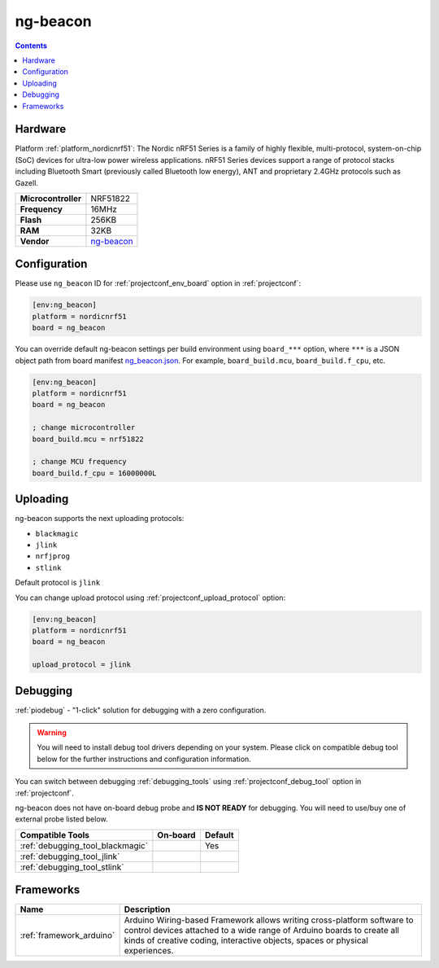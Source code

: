 ..  Copyright (c) 2014-present PlatformIO <contact@platformio.org>
    Licensed under the Apache License, Version 2.0 (the "License");
    you may not use this file except in compliance with the License.
    You may obtain a copy of the License at
       http://www.apache.org/licenses/LICENSE-2.0
    Unless required by applicable law or agreed to in writing, software
    distributed under the License is distributed on an "AS IS" BASIS,
    WITHOUT WARRANTIES OR CONDITIONS OF ANY KIND, either express or implied.
    See the License for the specific language governing permissions and
    limitations under the License.

.. _board_nordicnrf51_ng_beacon:

ng-beacon
=========

.. contents::

Hardware
--------

Platform :ref:`platform_nordicnrf51`: The Nordic nRF51 Series is a family of highly flexible, multi-protocol, system-on-chip (SoC) devices for ultra-low power wireless applications. nRF51 Series devices support a range of protocol stacks including Bluetooth Smart (previously called Bluetooth low energy), ANT and proprietary 2.4GHz protocols such as Gazell.

.. list-table::

  * - **Microcontroller**
    - NRF51822
  * - **Frequency**
    - 16MHz
  * - **Flash**
    - 256KB
  * - **RAM**
    - 32KB
  * - **Vendor**
    - `ng-beacon <https://github.com/urish/ng-beacon?utm_source=platformio&utm_medium=docs>`__


Configuration
-------------

Please use ``ng_beacon`` ID for :ref:`projectconf_env_board` option in :ref:`projectconf`:

.. code-block:: ini

  [env:ng_beacon]
  platform = nordicnrf51
  board = ng_beacon

You can override default ng-beacon settings per build environment using
``board_***`` option, where ``***`` is a JSON object path from
board manifest `ng_beacon.json <https://github.com/platformio/platform-nordicnrf51/blob/master/boards/ng_beacon.json>`_. For example,
``board_build.mcu``, ``board_build.f_cpu``, etc.

.. code-block:: ini

  [env:ng_beacon]
  platform = nordicnrf51
  board = ng_beacon

  ; change microcontroller
  board_build.mcu = nrf51822

  ; change MCU frequency
  board_build.f_cpu = 16000000L


Uploading
---------
ng-beacon supports the next uploading protocols:

* ``blackmagic``
* ``jlink``
* ``nrfjprog``
* ``stlink``

Default protocol is ``jlink``

You can change upload protocol using :ref:`projectconf_upload_protocol` option:

.. code-block:: ini

  [env:ng_beacon]
  platform = nordicnrf51
  board = ng_beacon

  upload_protocol = jlink

Debugging
---------

:ref:`piodebug` - "1-click" solution for debugging with a zero configuration.

.. warning::
    You will need to install debug tool drivers depending on your system.
    Please click on compatible debug tool below for the further
    instructions and configuration information.

You can switch between debugging :ref:`debugging_tools` using
:ref:`projectconf_debug_tool` option in :ref:`projectconf`.

ng-beacon does not have on-board debug probe and **IS NOT READY** for debugging. You will need to use/buy one of external probe listed below.

.. list-table::
  :header-rows:  1

  * - Compatible Tools
    - On-board
    - Default
  * - :ref:`debugging_tool_blackmagic`
    - 
    - Yes
  * - :ref:`debugging_tool_jlink`
    - 
    - 
  * - :ref:`debugging_tool_stlink`
    - 
    - 

Frameworks
----------
.. list-table::
    :header-rows:  1

    * - Name
      - Description

    * - :ref:`framework_arduino`
      - Arduino Wiring-based Framework allows writing cross-platform software to control devices attached to a wide range of Arduino boards to create all kinds of creative coding, interactive objects, spaces or physical experiences.